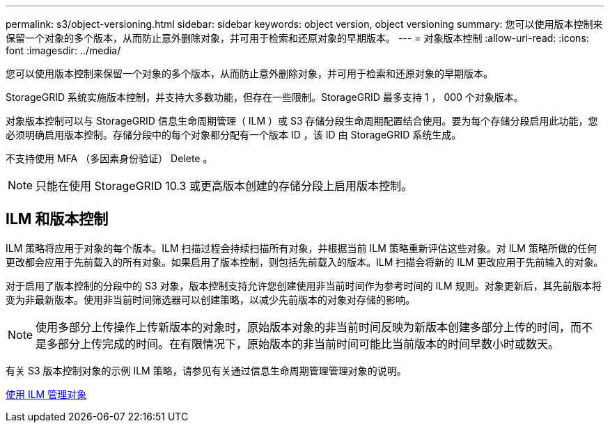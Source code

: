 ---
permalink: s3/object-versioning.html 
sidebar: sidebar 
keywords: object version, object versioning 
summary: 您可以使用版本控制来保留一个对象的多个版本，从而防止意外删除对象，并可用于检索和还原对象的早期版本。 
---
= 对象版本控制
:allow-uri-read: 
:icons: font
:imagesdir: ../media/


[role="lead"]
您可以使用版本控制来保留一个对象的多个版本，从而防止意外删除对象，并可用于检索和还原对象的早期版本。

StorageGRID 系统实施版本控制，并支持大多数功能，但存在一些限制。StorageGRID 最多支持 1 ， 000 个对象版本。

对象版本控制可以与 StorageGRID 信息生命周期管理（ ILM ）或 S3 存储分段生命周期配置结合使用。要为每个存储分段启用此功能，您必须明确启用版本控制。存储分段中的每个对象都分配有一个版本 ID ，该 ID 由 StorageGRID 系统生成。

不支持使用 MFA （多因素身份验证） Delete 。


NOTE: 只能在使用 StorageGRID 10.3 或更高版本创建的存储分段上启用版本控制。



== ILM 和版本控制

ILM 策略将应用于对象的每个版本。ILM 扫描过程会持续扫描所有对象，并根据当前 ILM 策略重新评估这些对象。对 ILM 策略所做的任何更改都会应用于先前载入的所有对象。如果启用了版本控制，则包括先前载入的版本。ILM 扫描会将新的 ILM 更改应用于先前输入的对象。

对于启用了版本控制的分段中的 S3 对象，版本控制支持允许您创建使用非当前时间作为参考时间的 ILM 规则。对象更新后，其先前版本将变为非最新版本。使用非当前时间筛选器可以创建策略，以减少先前版本的对象对存储的影响。


NOTE: 使用多部分上传操作上传新版本的对象时，原始版本对象的非当前时间反映为新版本创建多部分上传的时间，而不是多部分上传完成的时间。在有限情况下，原始版本的非当前时间可能比当前版本的时间早数小时或数天。

有关 S3 版本控制对象的示例 ILM 策略，请参见有关通过信息生命周期管理管理对象的说明。

xref:../ilm/index.adoc[使用 ILM 管理对象]
